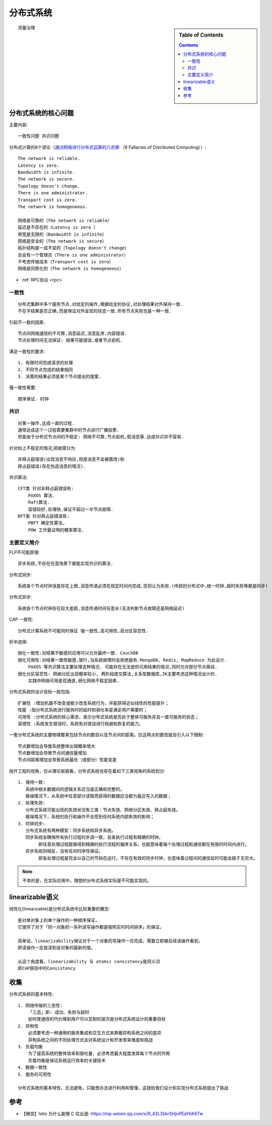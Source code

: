 分布式系统
##########


.. sidebar:: Table of Contents

    .. contents::


::

    流量治理



分布式系统的核心问题
====================


主要内容::

    一致性问题 共识问题

分布式计算的8个谬论（`通过网络进行分布式运算的八宗罪 <https://en.wikipedia.org/wiki/Fallacies_of_distributed_computing>`_ （8 Fallacies of Distributed Computing））::

    The network is reliable.
    Latency is zero.
    Bandwidth is infinite.
    The network is secure.
    Topology doesn't change.
    There is one administrator.
    Transport cost is zero.
    The network is homogeneous.

    网络是可靠的（The network is reliable）
    延迟是不存在的（Latency is zero ）
    带宽是无限的（Bandwidth is infinite）
    网络是安全的（The network is secure）
    拓扑结构是一成不变的（Topology doesn't change）
    总会有一个管理员（There is one administrator）
    不考虑传输成本（Transport cost is zero）
    网络是同质化的（The network is homogeneous）

* :ref:`RPC协议 <rpc>`


一致性
------

::

    分布式集群中多个服务节点,对给定的操作,根据给定的协议,对处理结果对外保持一致. 
    不在乎结果是否正确,而是保证对外呈现的状态一致.所有节点失败也是一种一致.

引起不一致的因素::

    节点间网络通信的不可靠,消息延迟,消息乱序,内容错误.
    节点处理时间无法保证: 结果可能错误,或者节点宕机.

满足一致性的要求::

    1. 有限时间完成请求的处理
    2. 不同节点完成的结果相同
    3. 决策的结果必须是某个节点提出的提案.

强一致性需要::

    顺序保证. 时钟

 

共识
----

::

    对某一操作,达成一直的过程.
    通常达成这个一过程需要集群中的节点进行广播投票.
    但是由于分布式节点间的不稳定: 网络不可靠,节点宕机,假消息等.达成共识并不容易.

针对如上不稳定的情况,把故障分为::

    非拜占庭错误(出现消息不响应,但是消息不会被篡改)和
    拜占庭错误(存在伪造消息的情况).

共识算法::

    CFT类 针对非拜占庭错误有: 
        PAXOS 算法.
        Raft算法.
        容错较好,处理快,保证不超过一半节点故障.
    BFT类 针对拜占庭错误有:
        PBFT 确定性算法,
        POW 工作量证明的概率算法.

主要定义简介
------------

FLP不可能原理::

    异步系统,不存在任意场景下都能实现共识的算法.


分布式同步::

    系统各个节点时钟误差存在上限,消息传递必须在规定时间内完成,否则认为失败.(传统的分布式中,统一时钟,超时失败等都是同步)

分布式异步::

    系统各个节点时钟存在较大差距,消息传递时间任意长(无法判断节点故障还是网络延迟)

CAP 一致性::

    分布式计算系统不可能同时保证 强一致性,高可用性,高分区容忍性.

折中选择::

    弱化一致性:对结果不敏感的应用可以允许最终一致. CouchDB
    弱化可用性:对结果一致性敏感,银行,当系统故障时会拒绝服务.MongoDB, Redis, MapReduce 为此设计. 
        PAXOS 等共识算法主要处理这种情况. 可能存在无法提供可用结果的情况,同时允许部分节点离线.
    弱化分区容忍性: 网络分区出现概率较小, 两阶段提交算法,关系型数据库,ZK主要考虑这种情况设计的.
        实践中网络可用是双通道,弱化网络不稳定因素.



分布式系统的设计目标一般包括::

    扩展性 :增加机器不改变或极少改变系统行为，并能获得近似线性的性能提升；
    性能 :指分布式系统进行服务时的延时和吞吐率是满足用户需要的；
    可用性 :分布式系统的核心需求，表示分布式系统是否处于整体可服务并且一直可服务的状态；
    容错性 :系统发生错误时，系统有对错误进行规避和恢复的能力。

一套分布式系统的主要物理要素包括节点的数目以及节点间的距离。仅这两点的更改就会引入以下限制::

    节点数增加会导致系统整体出错概率增大
    节点数增加会导致节点间通信量增加
    节点间距离增加会导致系统最优（或部分）性能变差

抛开工程的视角，仅从理论层面看，分布式系统也存在着如下三类视角的系统划分::

    1. 保持一致: 
       系统中相关数据间的逻辑关系应当是正确和完整的。
       极端情况下，从系统中任意部分读取而获得的数据应当都为最近写入的数据；
    2. 处理失效:
       分布式系统可能出现的失效状况有三类：节点失效、网络分区失效、拜占庭失效。
       极端情况下，系统的执行和操作不会受到任何系统内部失效的影响；
    3. 时钟同步:
       分布式系统有两种模型：同步系统和异步系统。
       同步系统会确保所有执行过程的步调一致，且各执行过程有精确的时钟。
            即任意处理过程能够得到精确的执行流程的偏序关系，也就意味着每个处理过程和通信都在有限的时间内进行。
       异步系统则相反，没有任何时序性保证。
            即各处理过程是完全以自己的节拍在运行，不存在有效的同步时钟，也意味着过程间的通信延时可能会趋于无穷大。


.. note:: 不幸的是，在实际应用中，理想的分布式系统实际是不可能实现的。


linearizable语义
================

线性化(linearizable)是分布式系统中比较重要的概念::

    是对单对象上的单个操作的一种顺序保证，
    它提供了对于「同一对象的一系列读写操作都是按照实时时间排序」的保证。

    简单说，linearizability保证对于一个对象的写操作一旦完成，需要立即被后续读操作看到，
    即读操作一定是读到该对象的最新的值。

    从这个角度看，linearizability 与 atomic consistency是同义词
    即CAP原则中的Consistency

收集
====

分布式系统的基本特性::

    1. 网络传输的三态性:
        「三态」即: 成功、失败与超时 
        如何使通信的代价降到用户可以忍耐的层次是分布式系统设计的重要目标
    2. 异构性
        必须要考虑一种通用的服务集成和交互方式来屏蔽异构系统之间的差异
        异构系统之间的不同处理方式会对系统设计和开发带来难度和挑战
    3. 负载均衡
        为了提高系统的整体效率和吞吐量，必须考虑最大程度发挥每个节点的作用
        负载均衡是保证系统运行效率的关键技术
    4. 数据一致性
    5. 服务的可用性

    分布式系统的基本特性，无法避免，只能想办法进行利用和管理，这就给我们设计和实现分布式系统提出了挑战


参考
====

* 【微信】Istio 为什么能够 C 位出道: https://mp.weixin.qq.com/s/R_43L2bkrSHjnPEaYkK6Tw

